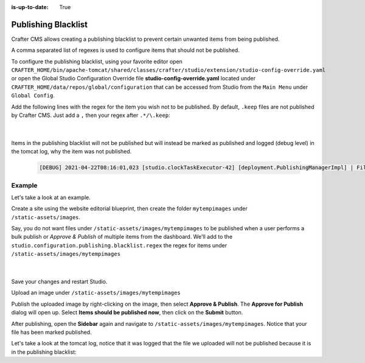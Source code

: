 :is-up-to-date: True

.. index:: Publishing Blacklist

.. _publishing-blacklist:

====================
Publishing Blacklist
====================

Crafter CMS allows creating a publishing blacklist to prevent certain unwanted items from being published.

A comma separated list of regexes is used to configure items that should not be published.

To configure the publishing blacklist, using your favorite editor open ``CRAFTER_HOME/bin/apache-tomcat/shared/classes/crafter/studio/extension/studio-config-override.yaml`` or open the Global Studio Configuration Override file **studio-config-override.yaml** located under ``CRAFTER_HOME/data/repos/global/configuration`` that can be accessed from Studio from the ``Main Menu`` under ``Global Config``.

Add the following lines with the regex for the item you wish not to be published.  By default, ``.keep`` files are not published by Crafter CMS.  Just add a ``,`` then your regex after ``.*/\.keep``:

   .. code-block:: yaml
      :caption: *studio-config-override.yaml*

      # Publishing blacklist configuration, items matching regexes on this list will never be published
      studio.configuration.publishing.blacklist.regex: >-
        .*/\.keep

   |

Items in the publishing blacklist will not be published but will instead be marked as published and logged (debug level) in the tomcat log, why the item was not published.

   .. code-block:: text

      [DEBUG] 2021-04-22T08:16:01,023 [studio.clockTaskExecutor-42] [deployment.PublishingManagerImpl] | File /static-assets/css/.keep of the site mysite will not be published because it matches the configured publishing blacklist regex patterns.

-------
Example
-------

Let's take a look at an example.

Create a site using the website editorial blueprint, then create the folder ``mytempimages`` under ``/static-assets/images``.

Say, you do not want files under ``/static-assets/images/mytempimages`` to be published when a user performs a bulk publish or *Approve & Publish* of multiple items from the dashboard.  We'll add to the ``studio.configuration.publishing.blacklist.regex`` the regex for items under ``/static-assets/images/mytempimages``

   .. code-block:: yaml
      :caption: *studio-config-override.yaml*

      # Publishing blacklist configuration, items matching regexes on this list will never be published
      studio.configuration.publishing.blacklist.regex: >-
        .*/\.keep,\/static-assets\/images\/mytempimages\/.*

   |

Save your changes and restart Studio.

Upload an image under ``/static-assets/images/mytempimages``

.. image:: /_static/images/system-admin/studio/publishing-blacklist-example.png
   :alt: System Administrator - Publishing blacklist example file uploaded that will not be published"
   :width: 30 %
   :align: center

Publish the uploaded image by right-clicking on the image, then select **Approve & Publish**.  The **Approve for Publish** dialog will open up.  Select **Items should be published now**, then click on the **Submit** button.

After publishing, open the **Sidebar** again and navigate to ``/static-assets/images/mytempimages``.  Notice that your file has been marked published.

.. image:: /_static/images/system-admin/studio/publishing-blacklist-example-published.png
   :alt: System Administrator - Publishing blacklist example file published"
   :width: 45 %
   :align: center

Let's take a look at the tomcat log, notice that it was logged that the file we uploaded will not be published because it is in the publishing blacklist:

.. code-block:: text
   :caption: *Tomcat log of item in publishing blacklist*
   :emphasize-lines: 3

   [INFO] 2021-04-22T12:48:24,903 [studio.clockTaskExecutor-36] [job.StudioPublisherTask] | Starting publishing on environment live for site mysite
   [DEBUG] 2021-04-22T12:48:28,990 [studio.clockTaskExecutor-36] [deployment.PublishingManagerImpl] | Environment is live, transition item to LIVE state mysite:/static-assets/images/mytempimages/26072150271_848c0008f0_o.jpg
   [DEBUG] 2021-04-22T12:48:28,992 [studio.clockTaskExecutor-36] [deployment.PublishingManagerImpl] | File /static-assets/images/mytempimages/26072150271_848c0008f0_o.jpg of the site mysite will not be published because it matches the configured publishing blacklist regex patterns.
   [INFO] 2021-04-22T12:48:29,014 [studio.clockTaskExecutor-36] [job.StudioPublisherTask] | Finished publishing environment live for site mysite


